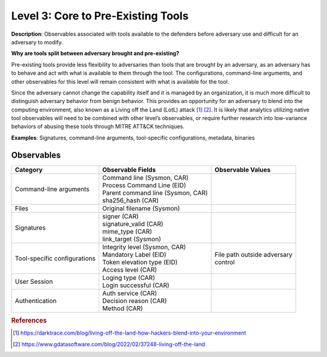 .. _Pre-Existing Tools:

-----------------------------------
Level 3: Core to Pre-Existing Tools
-----------------------------------

**Description**: Observables associated with tools available to the defenders before adversary use and difficult for an adversary to modify.

**Why are tools split between adversary brought and pre-existing?**

Pre-existing tools provide less flexibility to adversaries than tools that are brought by an adversary, as an adversary has to behave and act with what is available to them through the tool. 
The configurations, command-line arguments, and other observables for this level will remain consistent with what is available for the tool.

Since the adversary cannot change the capability itself and it is managed by an organization, it is much more difficult to distinguish adversary behavior 
from benign behavior. This provides an opportunity for an adversary to blend into the computing environment, also known as a Living off the Land (LotL) attack [#f1]_ [#f2]_. 
It is likely that analytics utilizing native tool observables will need to be combined with other level’s observables, or require further research into 
low-variance behaviors of abusing these tools through MITRE ATT&CK techniques.

**Examples**: Signatures, command-line arguments, tool-specific configurations, metadata, binaries

Observables
^^^^^^^^^^^
+-------------------------------+-----------------------------------+------------------------------+
| Category                      | Observable Fields                 |   Observable Values          |
+===============================+===================================+==============================+
| Command-line arguments        |  | Command line (Sysmon, CAR)     |                              |
|                               |  | Process Command Line (EID)     |                              |
|                               |  | Parent command line (Sysmon,   |                              |
|                               |   CAR)                            |                              |
|                               |  | sha256_hash (CAR)              |                              |
+-------------------------------+-----------------------------------+------------------------------+
| Files                         |  | Original filename (Sysmon)     |                              |
+-------------------------------+-----------------------------------+------------------------------+
| Signatures                    |  | signer (CAR)                   |                              |
|                               |  | signature_valid (CAR)          |                              |
|                               |  | mime_type (CAR)                |                              |
|                               |  | link_target (Sysmon)           |                              |
+-------------------------------+-----------------------------------+------------------------------+
| Tool-specific configurations  |  | Integrity level (Sysmon, CAR)  | | File path outside adversary|
|                               |  | Mandatory Label (EID)          | | control                    |
|                               |  | Token elevation type (EID)     |                              |
|                               |  | Access level (CAR)             |                              |
+-------------------------------+-----------------------------------+------------------------------+
| User Session                  |  | Loging type (CAR)              |                              |
|                               |  | Login successful (CAR)         |                              |
+-------------------------------+-----------------------------------+------------------------------+
| Authentication                |  | Auth service (CAR)             |                              |
|                               |  | Decision reason (CAR)          |                              |
|                               |  | Method (CAR)                   |                              |
+-------------------------------+-----------------------------------+------------------------------+

.. rubric:: References

.. [#f1] https://darktrace.com/blog/living-off-the-land-how-hackers-blend-into-your-environment
.. [#f2] https://www.gdatasoftware.com/blog/2022/02/37248-living-off-the-land
